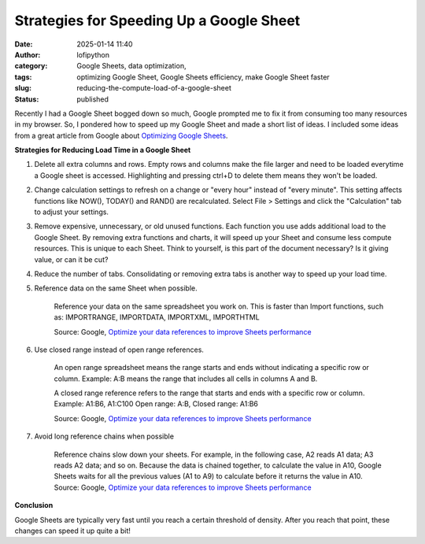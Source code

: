 Strategies for Speeding Up a Google Sheet
#########################################
:date: 2025-01-14 11:40
:author: lofipython
:category: Google Sheets, data optimization, 
:tags: optimizing Google Sheet, Google Sheets efficiency, make Google Sheet faster
:slug: reducing-the-compute-load-of-a-google-sheet
:status: published

Recently I had a Google Sheet bogged down so much, Google prompted me to fix it from consuming too many resources in my browser. 
So, I pondered how to speed up my Google Sheet and made a short list of ideas. I included some ideas from a great article from 
Google about `Optimizing Google Sheets <https://support.google.com/docs/answer/12159115?hl=en>`__.

**Strategies for Reducing Load Time in a Google Sheet**

#. Delete all extra columns and rows. Empty rows and columns make the file larger and need to be loaded everytime a Google sheet is accessed. Highlighting and pressing ctrl+D to delete them means they won't be loaded.

#. Change calculation settings to refresh on a change or "every hour" instead of "every minute". This setting affects functions like NOW(), TODAY() and RAND() are recalculated. Select File > Settings and click the "Calculation" tab to adjust your settings.

#. Remove expensive, unnecessary, or old unused functions. Each function you use adds additional load to the Google Sheet. By removing extra functions and charts, it will speed up your Sheet and consume less compute resources. This is unique to each Sheet. Think to yourself, is this part of the document necessary? Is it giving value, or can it be cut?

#. Reduce the number of tabs. Consolidating or removing extra tabs is another way to speed up your load time.

#. Reference data on the same Sheet when possible.

      Reference your data on the same spreadsheet you work on. This is faster than Import functions, such as: IMPORTRANGE, IMPORTDATA, IMPORTXML, IMPORTHTML

      Source: Google, `Optimize your data references to improve Sheets performance <https://support.google.com/docs/answer/12159115?hl=en>`_

#. Use closed range instead of open range references.

      An open range spreadsheet means the range starts and ends without indicating a specific row or column. Example: A:B means the range that includes all cells in columns A and B.

      A closed range reference refers to the range that starts and ends with a specific row or column.   
      Example: A1:B6, A1:C100
      Open range: A:B,  
      Closed range: A1:B6

      Source: Google, `Optimize your data references to improve Sheets performance <https://support.google.com/docs/answer/12159115?hl=en>`_

#. Avoid long reference chains when possible

      Reference chains slow down your sheets. For example, in the following case, A2 reads A1 data; A3 reads A2 data; and so on. Because the data is chained together, to calculate the value in A10, Google Sheets waits for all the previous values (A1 to A9) to calculate before it returns the value in A10.
      Source: Google, `Optimize your data references to improve Sheets performance <https://support.google.com/docs/answer/12159115?hl=en>`_
      
**Conclusion**


Google Sheets are typically very fast until you reach a certain threshold of density. After you reach that point, these changes can speed it up quite a bit!
